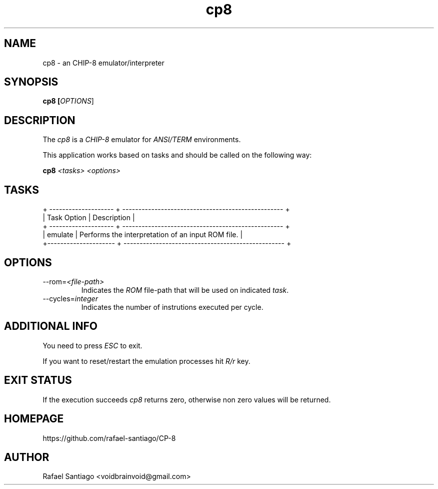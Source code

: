 .TH cp8 1 "January 23, 2017" "version 0.0.1" "USER COMMANDS"
.SH NAME
cp8 \- an CHIP-8 emulator/interpreter
.SH SYNOPSIS
.B cp8 [\fIOPTIONS\fR]
.SH DESCRIPTION
The \fIcp8\fR is a \fICHIP-8\fR emulator for \fIANSI/TERM\fR environments.

This application works based on tasks and should be called on the following way:

.B cp8 \fI<tasks>\fR \fI<options>\fR

.SH TASKS

.nf
.ta
+ -------------------- + -------------------------------------------------- +
| Task Option          | Description                                        |
+ -------------------- + -------------------------------------------------- +
| emulate              | Performs the interpretation of an input ROM file.  |
+--------------------- + -------------------------------------------------- +

.SH OPTIONS
.TP
\-\-rom=\fI<file-path>\fR
Indicates the \fIROM\fR file-path that will be used on indicated \fItask\fR.

.TP
\-\-cycles=\fIinteger\fR
Indicates the number of instrutions executed per cycle.

.PP
.SH ADDITIONAL INFO
You need to press \fIESC\fR to exit.

If you want to reset/restart the emulation processes hit \fIR/r\fR key.

.PP
.SH EXIT STATUS
If the execution succeeds \fIcp8\fR returns zero, otherwise non zero values will be returned.

.PP
.SH
HOMEPAGE
.TP
https://github.com/rafael-santiago/CP-8
.SH AUTHOR
Rafael Santiago <voidbrainvoid@gmail.com>

